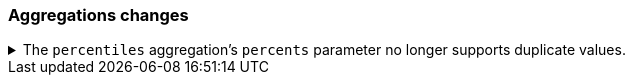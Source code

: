 [float]
[[breaking_80_aggregations_changes]]
=== Aggregations changes

//NOTE: The notable-breaking-changes tagged regions are re-used in the
//Installation and Upgrade Guide

//tag::notable-breaking-changes[]
[[percentile-duplication]]
.The `percentiles` aggregation's `percents` parameter no longer supports duplicate values.
[%collapsible]
====
*Details* +
If you specify the `percents` parameter with the
{ref}/search-aggregations-metrics-percentile-aggregation.html[`percentiles` aggregation],
its values must be unique. Otherwise, an exception occurs.

*Impact* +
To avoid errors, use unique values in the `percents` parameter of the
`percentiles` aggregation.
====
// end::notable-breaking-changes[]